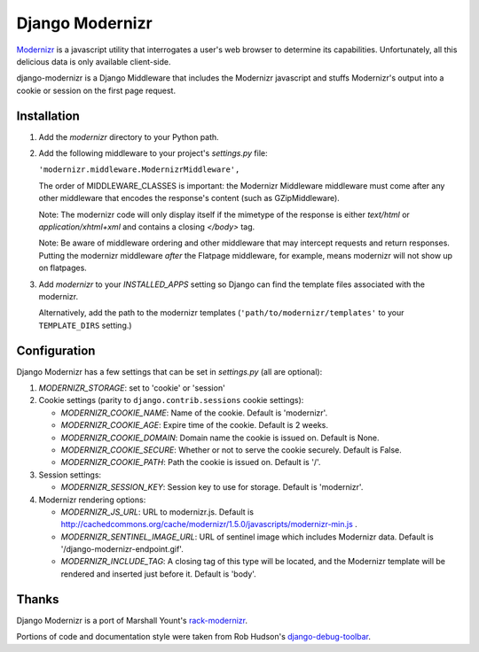 ================
Django Modernizr
================

`Modernizr <http://modernizr.com/>`_ is a javascript utility that interrogates
a user's web browser to determine its capabilities.  Unfortunately, all this
delicious data is only available client-side.

django-modernizr is a Django Middleware that includes the Modernizr javascript
and stuffs Modernizr's output into a cookie or session on the first
page request.


Installation
============

#. Add the `modernizr` directory to your Python path.

#. Add the following middleware to your project's `settings.py` file:

   ``'modernizr.middleware.ModernizrMiddleware',``

   The order of MIDDLEWARE_CLASSES is important: the Modernizr Middleware middleware
   must come after any other middleware that encodes the response's content
   (such as GZipMiddleware).

   Note: The modernizr code will only display itself if the mimetype of the
   response is either `text/html` or `application/xhtml+xml` and contains a
   closing `</body>` tag.

   Note: Be aware of middleware ordering and other middleware that may
   intercept requests and return responses.  Putting the modernizr
   middleware *after* the Flatpage middleware, for example, means modernizr
   will not show up on flatpages.

#. Add `modernizr` to your `INSTALLED_APPS` setting so Django can find the
   template files associated with the modernizr.

   Alternatively, add the path to the modernizr templates
   (``'path/to/modernizr/templates'`` to your ``TEMPLATE_DIRS`` setting.)

Configuration
=============

Django Modernizr has a few settings that can be set in `settings.py`
(all are optional):

#. `MODERNIZR_STORAGE`: set to 'cookie' or 'session'

#. Cookie settings (parity to ``django.contrib.sessions`` cookie settings):

   * `MODERNIZR_COOKIE_NAME`: Name of the cookie. Default is 'modernizr'.
   * `MODERNIZR_COOKIE_AGE`: Expire time of the cookie. Default is 2 weeks.
   * `MODERNIZR_COOKIE_DOMAIN`: Domain name the cookie is issued on.
     Default is None.
   * `MODERNIZR_COOKIE_SECURE`: Whether or not to serve the cookie securely.
     Default is False.
   * `MODERNIZR_COOKIE_PATH`: Path the cookie is issued on. Default is '/'.

#. Session settings:

   * `MODERNIZR_SESSION_KEY`: Session key to use for storage. Default is
     'modernizr'.

#. Modernizr rendering options:

   * `MODERNIZR_JS_URL`: URL to modernizr.js.
     Default is http://cachedcommons.org/cache/modernizr/1.5.0/javascripts/modernizr-min.js .
   * `MODERNIZR_SENTINEL_IMAGE_URL`: URL of sentinel image which includes
     Modernizr data. Default is '/django-modernizr-endpoint.gif'.
   * `MODERNIZR_INCLUDE_TAG`: A closing tag of this type will be located, and
     the Modernizr template will be rendered and inserted just before it.
     Default is 'body'.

Thanks
======

Django Modernizr is a port of Marshall Yount's `rack-modernizr
<https://github.com/marshally/rack-modernizr/>`_.

Portions of code and documentation style were taken from Rob Hudson's
`django-debug-toolbar
<https://github.com/robhudson/django-debug-toolbar>`_.
